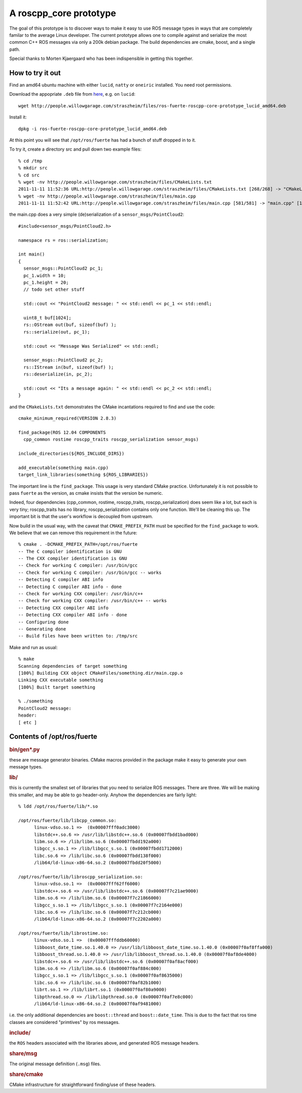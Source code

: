 .. roscpp core prototype documentation master file, created by
   sphinx-quickstart on Fri Nov 11 11:12:23 2011.
   You can adapt this file completely to your liking, but it should at least
   contain the root `toctree` directive.

A roscpp_core prototype
=======================

The goal of this prototype is to discover ways to make it easy to use
ROS message types in ways that are completely familar to the average
Linux developer.  The current prototype allows one to compile against
and serialize the most common C++ ROS messages via only a 200k debian
package.  The build dependencies are cmake, boost, and a single path.

Special thanks to Morten Kjaergaard who has been indispensible in
getting this together.


How to try it out
-----------------

Find an amd64 ubuntu machine with either ``lucid``, ``natty`` or
``oneiric`` installed.  You need root permissions.

Download the appopriate ``.deb`` file from `here
<http://people.willowgarage.com/straszheim/files>`_, e.g. on ``lucid``::

  wget http://people.willowgarage.com/straszheim/files/ros-fuerte-roscpp-core-prototype_lucid_amd64.deb

Install it::

  dpkg -i ros-fuerte-roscpp-core-prototype_lucid_amd64.deb

At this point you will see that ``/opt/ros/fuerte`` has had a bunch
of stuff dropped in to it.


To try it, create a directory src and pull down two
example files::

  % cd /tmp
  % mkdir src
  % cd src
  % wget -nv http://people.willowgarage.com/straszheim/files/CMakeLists.txt
  2011-11-11 11:52:36 URL:http://people.willowgarage.com/straszheim/files/CMakeLists.txt [268/268] -> "CMakeLists.txt" [1]
  % wget -nv http://people.willowgarage.com/straszheim/files/main.cpp
  2011-11-11 11:52:42 URL:http://people.willowgarage.com/straszheim/files/main.cpp [581/581] -> "main.cpp" [1]

the main.cpp does a very simple (de)serialization of a
``sensor_msgs/PointCloud2``::

  #include<sensor_msgs/PointCloud2.h>

  namespace rs = ros::serialization;

  int main()
  {
    sensor_msgs::PointCloud2 pc_1;
    pc_1.width = 10;
    pc_1.height = 20;
    // todo set other stuff

    std::cout << "PointCloud2 message: " << std::endl << pc_1 << std::endl;

    uint8_t buf[1024];
    rs::OStream out(buf, sizeof(buf) );
    rs::serialize(out, pc_1);

    std::cout << "Message Was Serialized" << std::endl;

    sensor_msgs::PointCloud2 pc_2;
    rs::IStream in(buf, sizeof(buf) );
    rs::deserialize(in, pc_2);

    std::cout << "Its a message again: " << std::endl << pc_2 << std::endl;
  }

and the ``CMakeLists.txt`` demonstrates the CMake incantations
required to find and use the code::

  cmake_minimum_required(VERSION 2.8.3)

  find_package(ROS 12.04 COMPONENTS
    cpp_common rostime roscpp_traits roscpp_serialization sensor_msgs)

  include_directories(${ROS_INCLUDE_DIRS})

  add_executable(something main.cpp)
  target_link_libraries(something ${ROS_LIBRARIES})

The important line is the ``find_package``.  This usage is very
standard CMake practice.  Unfortunately it is not possible to pass
``fuerte`` as the version, as cmake insists that the version be
numeric.

Indeed, four dependencies (cpp_common, rostime, roscpp_traits,
roscpp_serialization) does seem like a lot, but each is very tiny;
roscpp_traits has no library, roscpp_serialization contains only one
function.  We'll be cleaning this up.  The important bit is that the
user's workflow is decoupled from upstream.

Now build in the usual way, with the caveat that ``CMAKE_PREFIX_PATH``
must be specified for the ``find_package`` to work.  We believe that
we can remove this requirement in the future::

  % cmake . -DCMAKE_PREFIX_PATH=/opt/ros/fuerte
  -- The C compiler identification is GNU
  -- The CXX compiler identification is GNU
  -- Check for working C compiler: /usr/bin/gcc
  -- Check for working C compiler: /usr/bin/gcc -- works
  -- Detecting C compiler ABI info
  -- Detecting C compiler ABI info - done
  -- Check for working CXX compiler: /usr/bin/c++
  -- Check for working CXX compiler: /usr/bin/c++ -- works
  -- Detecting CXX compiler ABI info
  -- Detecting CXX compiler ABI info - done
  -- Configuring done
  -- Generating done
  -- Build files have been written to: /tmp/src

Make and run as usual::

  % make
  Scanning dependencies of target something
  [100%] Building CXX object CMakeFiles/something.dir/main.cpp.o
  Linking CXX executable something
  [100%] Built target something

  % ./something
  PointCloud2 message:
  header:
  [ etc ]






Contents of /opt/ros/fuerte
---------------------------

.. rubric:: bin/gen*.py

these are message generator binaries.  CMake macros provided in the
package make it easy to generate your own message types.

.. rubric:: lib/

this is currently the smallest set of libraries that you need to
serialize ROS messages.  There are three.  We will be making this
smaller, and may be able to go header-only.  Anyhow the dependencies
are fairly light::

  % ldd /opt/ros/fuerte/lib/*.so

  /opt/ros/fuerte/lib/libcpp_common.so:
  	linux-vdso.so.1 =>  (0x00007fff0adc3000)
  	libstdc++.so.6 => /usr/lib/libstdc++.so.6 (0x00007fbdd1bad000)
  	libm.so.6 => /lib/libm.so.6 (0x00007fbdd192a000)
  	libgcc_s.so.1 => /lib/libgcc_s.so.1 (0x00007fbdd1712000)
  	libc.so.6 => /lib/libc.so.6 (0x00007fbdd138f000)
  	/lib64/ld-linux-x86-64.so.2 (0x00007fbdd20f5000)

  /opt/ros/fuerte/lib/libroscpp_serialization.so:
  	linux-vdso.so.1 =>  (0x00007fff62ff6000)
  	libstdc++.so.6 => /usr/lib/libstdc++.so.6 (0x00007f7c21ae9000)
  	libm.so.6 => /lib/libm.so.6 (0x00007f7c21866000)
  	libgcc_s.so.1 => /lib/libgcc_s.so.1 (0x00007f7c2164e000)
  	libc.so.6 => /lib/libc.so.6 (0x00007f7c212cb000)
  	/lib64/ld-linux-x86-64.so.2 (0x00007f7c2202a000)

  /opt/ros/fuerte/lib/librostime.so:
  	linux-vdso.so.1 =>  (0x00007fffddb60000)
  	libboost_date_time.so.1.40.0 => /usr/lib/libboost_date_time.so.1.40.0 (0x00007f0af8ffa000)
  	libboost_thread.so.1.40.0 => /usr/lib/libboost_thread.so.1.40.0 (0x00007f0af8de4000)
  	libstdc++.so.6 => /usr/lib/libstdc++.so.6 (0x00007f0af8acf000)
  	libm.so.6 => /lib/libm.so.6 (0x00007f0af884c000)
  	libgcc_s.so.1 => /lib/libgcc_s.so.1 (0x00007f0af8635000)
  	libc.so.6 => /lib/libc.so.6 (0x00007f0af82b1000)
  	librt.so.1 => /lib/librt.so.1 (0x00007f0af80a9000)
  	libpthread.so.0 => /lib/libpthread.so.0 (0x00007f0af7e8c000)
  	/lib64/ld-linux-x86-64.so.2 (0x00007f0af9481000)

i.e. the only additional dependencies are ``boost::thread`` and
``boost::date_time``.  This is due to the fact that ros time classes
are considered "primtives" by ros messages.

.. rubric:: include/

the ``ROS`` headers associated with the libraries above, and generated
ROS message headers.

.. rubric:: share/msg

The original message definition (``.msg``) files.

.. rubric:: share/cmake

CMake infrastructure for straightforward finding/use of these headers.

